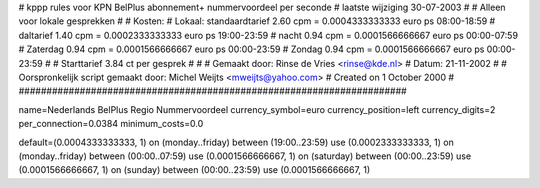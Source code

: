 ######################################################################
#
#  kppp rules voor KPN BelPlus abonnement+ nummervoordeel per seconde
# laatste wijziging 30-07-2003
#
#  Alleen voor lokale gesprekken
#
#  Kosten:
#  Lokaal:      standaardtarief 2.60	cpm = 0.0004333333333	euro ps	08:00-18:59
# 		daltarief     	1.40	cpm = 0.0002333333333	euro ps	19:00-23:59
#		nacht 		0.94	cpm = 0.0001566666667	euro ps	00:00-07:59
#  		Zaterdag	0.94	cpm = 0.0001566666667	euro ps	00:00-23:59
#		Zondag		0.94	cpm = 0.0001566666667	euro ps	00:00-23:59
#
#  Starttarief 			3.84  ct per gesprek
#
#
#  Gemaakt door: Rinse de Vries <rinse@kde.nl>
#  Datum: 21-11-2002
#
#  Oorspronkelijk script gemaakt door: Michel Weijts <mweijts@yahoo.com>
#  Created on 1 October 2000
#
######################################################################

name=Nederlands BelPlus Regio Nummervoordeel
currency_symbol=euro
currency_position=left
currency_digits=2
per_connection=0.0384
minimum_costs=0.0

default=(0.0004333333333, 1)
on (monday..friday) between (19:00..23:59) use (0.0002333333333, 1)
on (monday..friday) between (00:00..07:59) use (0.0001566666667, 1)
on (saturday) between (00:00..23:59) use (0.0001566666667, 1)
on (sunday) between (00:00..23:59) use (0.0001566666667, 1)
